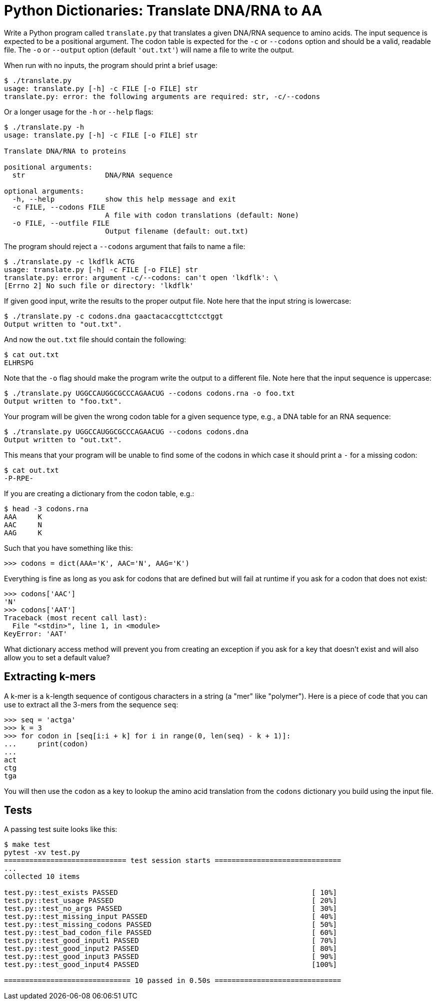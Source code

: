 = Python Dictionaries: Translate DNA/RNA to AA

Write a Python program called `translate.py` that translates a given DNA/RNA sequence to amino acids.
The input sequence is expected to be a positional argument.
The codon table is expected for the `-c` or `--codons` option and should be a valid, readable file.
The `-o` or `--output` option (default `'out.txt'`) will name a file to write the output. 

When run with no inputs, the program should print a brief usage:

----
$ ./translate.py
usage: translate.py [-h] -c FILE [-o FILE] str
translate.py: error: the following arguments are required: str, -c/--codons
----

Or a longer usage for the `-h` or `--help` flags:

----
$ ./translate.py -h
usage: translate.py [-h] -c FILE [-o FILE] str

Translate DNA/RNA to proteins

positional arguments:
  str                   DNA/RNA sequence

optional arguments:
  -h, --help            show this help message and exit
  -c FILE, --codons FILE
                        A file with codon translations (default: None)
  -o FILE, --outfile FILE
                        Output filename (default: out.txt)
----

The program should reject a `--codons` argument that fails to name a file:

----
$ ./translate.py -c lkdflk ACTG
usage: translate.py [-h] -c FILE [-o FILE] str
translate.py: error: argument -c/--codons: can't open 'lkdflk': \
[Errno 2] No such file or directory: 'lkdflk'
----

If given good input, write the results to the proper output file.
Note here that the input string is lowercase:

----
$ ./translate.py -c codons.dna gaactacaccgttctcctggt
Output written to "out.txt".
----

And now the `out.txt` file should contain the following:

----
$ cat out.txt
ELHRSPG
----

Note that the `-o` flag should make the program write the output to a different file.
Note here that the input sequence is uppercase:

----
$ ./translate.py UGGCCAUGGCGCCCAGAACUG --codons codons.rna -o foo.txt
Output written to "foo.txt".
----

Your program will be given the wrong codon table for a given sequence type, e.g., a DNA table for an RNA sequence:

----
$ ./translate.py UGGCCAUGGCGCCCAGAACUG --codons codons.dna
Output written to "out.txt".
----

This means that your program will be unable to find some of the codons in which case it should print a `-` for a missing codon:

----
$ cat out.txt
-P-RPE-
----

If you are creating a dictionary from the codon table, e.g.:

----
$ head -3 codons.rna
AAA	K
AAC	N
AAG	K
----

Such that you have something like this:

----
>>> codons = dict(AAA='K', AAC='N', AAG='K')
----

Everything is fine as long as you ask for codons that are defined but will fail at runtime if you ask for a codon that does not exist:

----
>>> codons['AAC']
'N'
>>> codons['AAT']
Traceback (most recent call last):
  File "<stdin>", line 1, in <module>
KeyError: 'AAT'
----

What dictionary access method will prevent you from creating an exception if you ask for a key that doesn't exist and will also allow you to set a default value?

== Extracting k-mers

A k-mer is a `k`-length sequence of contigous characters in a string (a "mer" like "polymer").
Here is a piece of code that you can use to extract all the 3-mers from the sequence `seq`:

----
>>> seq = 'actga'
>>> k = 3
>>> for codon in [seq[i:i + k] for i in range(0, len(seq) - k + 1)]:
...     print(codon)
...
act
ctg
tga
----

You will then use the `codon` as a key to lookup the amino acid translation from the `codons` dictionary you build using the input file.

== Tests

A passing test suite looks like this:

----
$ make test
pytest -xv test.py
============================= test session starts ==============================
...
collected 10 items

test.py::test_exists PASSED                                              [ 10%]
test.py::test_usage PASSED                                               [ 20%]
test.py::test_no_args PASSED                                             [ 30%]
test.py::test_missing_input PASSED                                       [ 40%]
test.py::test_missing_codons PASSED                                      [ 50%]
test.py::test_bad_codon_file PASSED                                      [ 60%]
test.py::test_good_input1 PASSED                                         [ 70%]
test.py::test_good_input2 PASSED                                         [ 80%]
test.py::test_good_input3 PASSED                                         [ 90%]
test.py::test_good_input4 PASSED                                         [100%]

============================== 10 passed in 0.50s ==============================
----